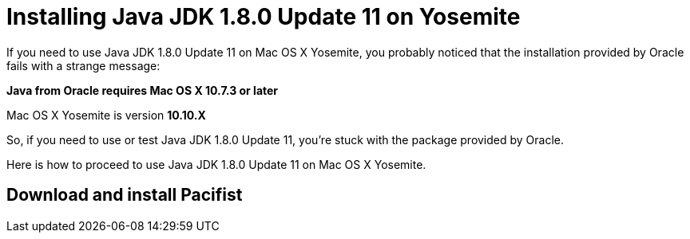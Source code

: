 = Installing Java JDK 1.8.0 Update 11 on Yosemite

If you need to use Java JDK 1.8.0 Update 11 on Mac OS X Yosemite, you probably noticed that the installation provided by Oracle fails with a strange message:

*Java from Oracle requires Mac OS X 10.7.3 or later*

Mac OS X Yosemite is version *10.10.X*

So, if you need to use or test Java JDK 1.8.0 Update 11, you're stuck with the package provided by Oracle.

Here is how to proceed to use Java JDK 1.8.0 Update 11 on Mac OS X Yosemite.

== Download and install Pacifist